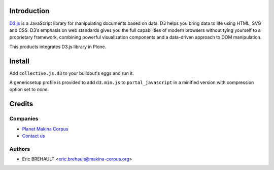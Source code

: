 Introduction
============

D3.js_ is a JavaScript library for manipulating documents based on data.
D3 helps you bring data to life using HTML, SVG and CSS. D3’s emphasis on web
standards gives you the full capabilities of modern browsers without tying
yourself to a proprietary framework, combining powerful visualization
components and a data-driven approach to DOM manipulation.

This products integrates D3.js library in Plone.

Install
=======

Add ``collective.js.d3`` to your buildout's eggs and run it.

A genericsetup profile is provided to add ``d3.min.js`` to
``portal_javascript`` in a minified version with compression option set
to *none*.

Credits
=======

Companies
---------

|makinacom|_

* `Planet Makina Corpus <http://www.makina-corpus.org>`_
* `Contact us <mailto:python@makina-corpus.org>`_

Authors
-------

- Eric BREHAULT <eric.brehault@makina-corpus.org>


.. |makinacom| image:: http://depot.makina-corpus.org/public/logo.gif
.. _makinacom:  http://www.makina-corpus.com
.. _D3.js: http://d3js.org/

